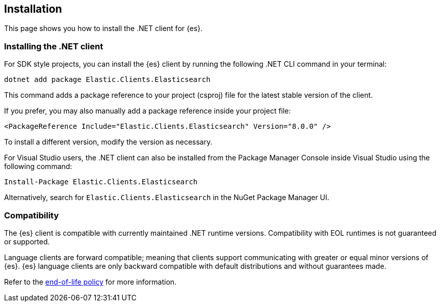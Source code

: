 [[installation]]
== Installation

This page shows you how to install the .NET client for {es}.

[discrete]
[[dot-net-client]]
=== Installing the .NET client

For SDK style projects, you can install the {es} client by running the following 
.NET CLI command in your terminal:

[source,shell]
----
dotnet add package Elastic.Clients.Elasticsearch
----

This command adds a package reference to your project (csproj) file for the 
latest stable version of the client.

If you prefer, you may also manually add a package reference inside your project 
file:

[source,shell]
----
<PackageReference Include="Elastic.Clients.Elasticsearch" Version="8.0.0" />
----

To install a different version, modify the version as necessary.

For Visual Studio users, the .NET client can also be installed from the Package
Manager Console inside Visual Studio using the following command:

[source,shell]
----
Install-Package Elastic.Clients.Elasticsearch
----

Alternatively, search for `Elastic.Clients.Elasticsearch` in the NuGet Package 
Manager UI.

// To learn how to connect the {es} client, refer to the Connecting section.

[discrete]
[[compatibility]]
=== Compatibility

The {es} client is compatible with currently maintained .NET runtime versions. 
Compatibility with EOL runtimes is not guaranteed or supported.

Language clients are forward compatible; meaning that clients support 
communicating with greater or equal minor versions of {es}. {es} language 
clients are only backward compatible with default distributions and without 
guarantees made.

Refer to the https://www.elastic.co/support/eol[end-of-life policy] for more 
information.
